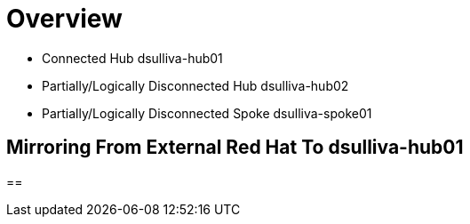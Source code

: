 = Overview

* Connected Hub dsulliva-hub01
* Partially/Logically Disconnected Hub dsulliva-hub02
* Partially/Logically Disconnected Spoke dsulliva-spoke01

== Mirroring From External Red Hat To dsulliva-hub01 




== 


// vim: set syntax=asciidoc
